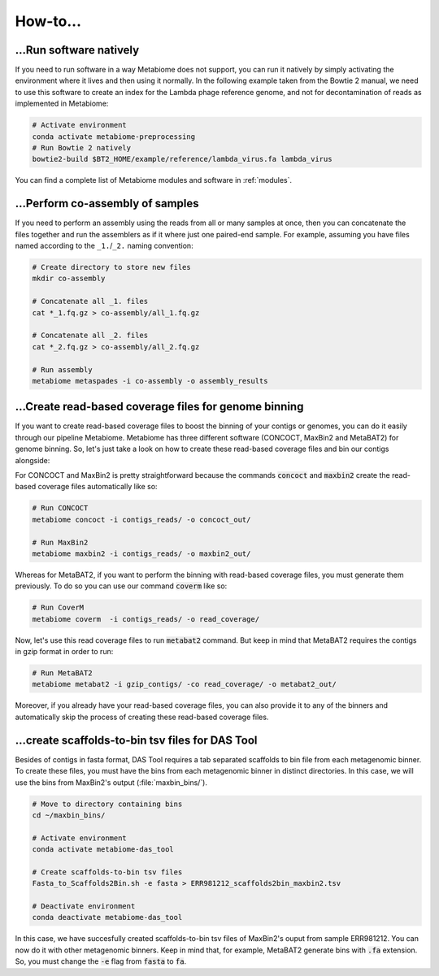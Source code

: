 .. _howto:

How-to...
=========

...Run software natively
------------------------
If you need to run software in a way Metabiome does not support, you can run it
natively by simply activating the environment where it lives and then using it
normally. In the following example taken from the Bowtie 2 manual, we need to
use this software to create an index for the Lambda phage reference genome, and
not for decontamination of reads as implemented in Metabiome:

.. code-block:: bash

    # Activate environment
    conda activate metabiome-preprocessing
    # Run Bowtie 2 natively
    bowtie2-build $BT2_HOME/example/reference/lambda_virus.fa lambda_virus

You can find a complete list of Metabiome modules and software in :ref:`modules`.

.. _co-assembly:

...Perform co-assembly of samples
---------------------------------

If you need to perform an assembly using the reads from all or many samples at
once, then you can concatenate the files together and run the assemblers as if
it where just one paired-end sample. For example, assuming you have files named
according to the ``_1.``/``_2.`` naming convention:

.. code-block:: bash

    # Create directory to store new files
    mkdir co-assembly

    # Concatenate all _1. files
    cat *_1.fq.gz > co-assembly/all_1.fq.gz

    # Concatenate all _2. files
    cat *_2.fq.gz > co-assembly/all_2.fq.gz

    # Run assembly
    metabiome metaspades -i co-assembly -o assembly_results

.. _boost_binning:

...Create read-based coverage files for genome binning
------------------------------------------------------

If you want to create read-based coverage files to boost the
binning of your contigs or genomes, you can do it easily
through our pipeline Metabiome. Metabiome has three different
software (CONCOCT, MaxBin2 and MetaBAT2) for genome binning. So,
let's just take a look on how to create these read-based coverage
files and bin our contigs alongside:

For CONCOCT and MaxBin2 is pretty straightforward because the commands
:code:`concoct` and :code:`maxbin2` create the read-based coverage files
automatically like so:

.. code-block:: bash

    # Run CONCOCT
    metabiome concoct -i contigs_reads/ -o concoct_out/

    # Run MaxBin2
    metabiome maxbin2 -i contigs_reads/ -o maxbin2_out/

Whereas for MetaBAT2, if you want to perform the binning with read-based
coverage files, you must generate them previously. To do so you can use
our command :code:`coverm` like so:

.. code-block:: bash

    # Run CoverM
    metabiome coverm  -i contigs_reads/ -o read_coverage/

Now, let's use this read coverage files to run :code:`metabat2` command.
But keep in mind that MetaBAT2 requires the contigs in gzip format in
order to run:

.. code-block:: bash

    # Run MetaBAT2
    metabiome metabat2 -i gzip_contigs/ -co read_coverage/ -o metabat2_out/


Moreover, if you already have your read-based coverage files, you can also
provide it to any of the binners and automatically skip the process of
creating these read-based coverage files.

.. _scaffolds2bin:

...create scaffolds-to-bin tsv files for DAS Tool
-------------------------------------------------

Besides of contigs in fasta format, DAS Tool requires a tab separated
scaffolds to bin file from each metagenomic binner. To create these files,
you must have the bins from each metagenomic binner in distinct directories.
In this case, we will use the bins from MaxBin2's output (:file:`maxbin_bins/`).

.. code-block:: bash

    # Move to directory containing bins
    cd ~/maxbin_bins/

    # Activate environment
    conda activate metabiome-das_tool

    # Create scaffolds-to-bin tsv files
    Fasta_to_Scaffolds2Bin.sh -e fasta > ERR981212_scaffolds2bin_maxbin2.tsv

    # Deactivate environment
    conda deactivate metabiome-das_tool

In this case, we have succesfully created scaffolds-to-bin tsv files
of MaxBin2's ouput from sample ERR981212. You can now do it with
other metagenomic binners. Keep in mind that, for example, MetaBAT2
generate bins with :code:`.fa` extension. So, you must change the
:code:`-e` flag from :code:`fasta` to :code:`fa`.
